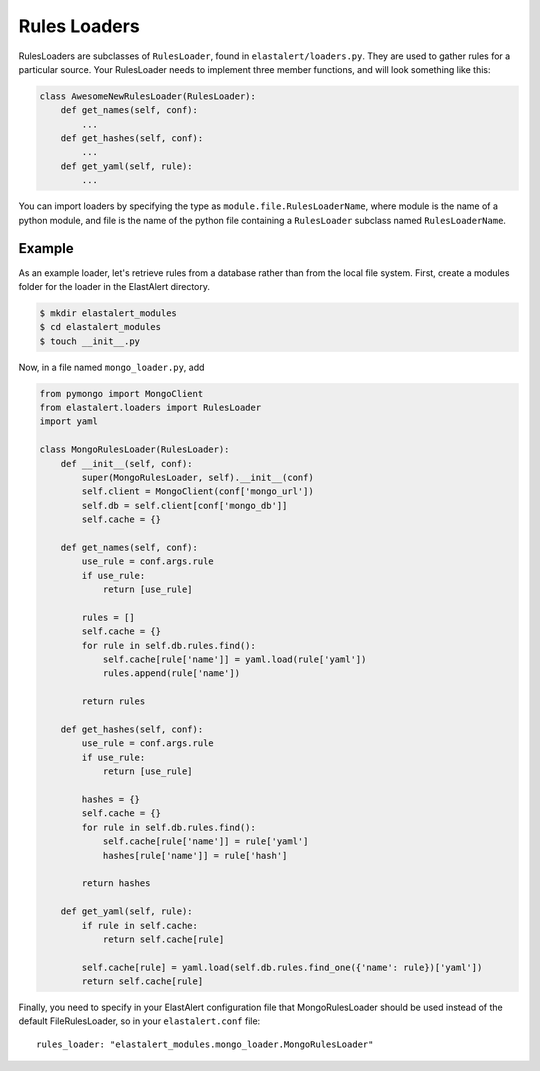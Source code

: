 .. _loaders:

Rules Loaders
========================

RulesLoaders are subclasses of ``RulesLoader``, found in ``elastalert/loaders.py``. They are used to
gather rules for a particular source. Your RulesLoader needs to implement three member functions, and
will look something like this:

.. code-block:: python

    class AwesomeNewRulesLoader(RulesLoader):
        def get_names(self, conf):
            ...
        def get_hashes(self, conf):
            ...
        def get_yaml(self, rule):
            ...

You can import loaders by specifying the type as ``module.file.RulesLoaderName``, where module is the name of a
python module, and file is the name of the python file containing a ``RulesLoader`` subclass named ``RulesLoaderName``.

Example
-------

As an example loader, let's retrieve rules from a database rather than from the local file system. First, create a
modules folder for the loader in the ElastAlert directory.

.. code-block:: console

    $ mkdir elastalert_modules
    $ cd elastalert_modules
    $ touch __init__.py

Now, in a file named ``mongo_loader.py``, add

.. code-block:: python

    from pymongo import MongoClient
    from elastalert.loaders import RulesLoader
    import yaml

    class MongoRulesLoader(RulesLoader):
        def __init__(self, conf):
            super(MongoRulesLoader, self).__init__(conf)
            self.client = MongoClient(conf['mongo_url'])
            self.db = self.client[conf['mongo_db']]
            self.cache = {}

        def get_names(self, conf):
            use_rule = conf.args.rule
            if use_rule:
                return [use_rule]

            rules = []
            self.cache = {}
            for rule in self.db.rules.find():
                self.cache[rule['name']] = yaml.load(rule['yaml'])
                rules.append(rule['name'])

            return rules

        def get_hashes(self, conf):
            use_rule = conf.args.rule
            if use_rule:
                return [use_rule]

            hashes = {}
            self.cache = {}
            for rule in self.db.rules.find():
                self.cache[rule['name']] = rule['yaml']
                hashes[rule['name']] = rule['hash']

            return hashes

        def get_yaml(self, rule):
            if rule in self.cache:
                return self.cache[rule]

            self.cache[rule] = yaml.load(self.db.rules.find_one({'name': rule})['yaml'])
            return self.cache[rule]

Finally, you need to specify in your ElastAlert configuration file that MongoRulesLoader should be used instead of the
default FileRulesLoader, so in your ``elastalert.conf`` file::

    rules_loader: "elastalert_modules.mongo_loader.MongoRulesLoader"
